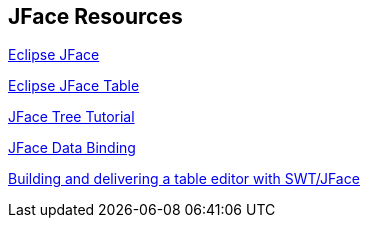 == JFace Resources

http://www.vogella.com/tutorials/EclipseJFace/article.html[Eclipse JFace]
	
http://www.vogella.com/tutorials/EclipseJFaceTableAdvanced/article.html[Eclipse JFace Table]
	
http://www.vogella.com/tutorials/EclipseJFaceTree/article.html[JFace Tree Tutorial]
	
http://www.vogella.com/tutorials/EclipseDataBinding/article.html[JFace Data Binding]
	
http://www.eclipse.org/articles/Article-Table-viewer/table_viewer.html[Building and delivering a table editor with SWT/JFace]
	
